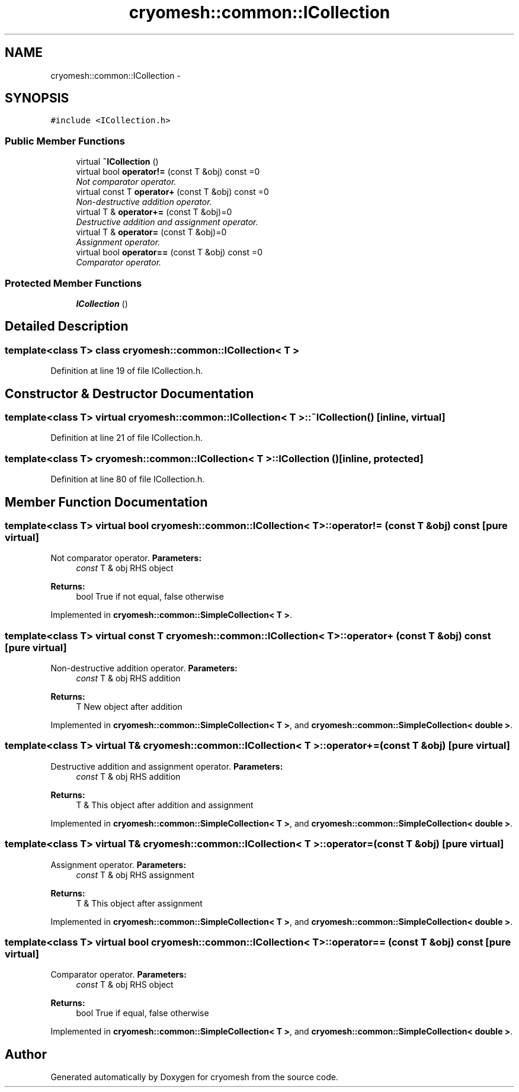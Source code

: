 .TH "cryomesh::common::ICollection" 3 "Mon Mar 14 2011" "cryomesh" \" -*- nroff -*-
.ad l
.nh
.SH NAME
cryomesh::common::ICollection \- 
.SH SYNOPSIS
.br
.PP
.PP
\fC#include <ICollection.h>\fP
.SS "Public Member Functions"

.in +1c
.ti -1c
.RI "virtual \fB~ICollection\fP ()"
.br
.ti -1c
.RI "virtual bool \fBoperator!=\fP (const T &obj) const =0"
.br
.RI "\fINot comparator operator. \fP"
.ti -1c
.RI "virtual const T \fBoperator+\fP (const T &obj) const =0"
.br
.RI "\fINon-destructive addition operator. \fP"
.ti -1c
.RI "virtual T & \fBoperator+=\fP (const T &obj)=0"
.br
.RI "\fIDestructive addition and assignment operator. \fP"
.ti -1c
.RI "virtual T & \fBoperator=\fP (const T &obj)=0"
.br
.RI "\fIAssignment operator. \fP"
.ti -1c
.RI "virtual bool \fBoperator==\fP (const T &obj) const =0"
.br
.RI "\fIComparator operator. \fP"
.in -1c
.SS "Protected Member Functions"

.in +1c
.ti -1c
.RI "\fBICollection\fP ()"
.br
.in -1c
.SH "Detailed Description"
.PP 

.SS "template<class T> class cryomesh::common::ICollection< T >"

.PP
Definition at line 19 of file ICollection.h.
.SH "Constructor & Destructor Documentation"
.PP 
.SS "template<class T> virtual \fBcryomesh::common::ICollection\fP< T >::~\fBICollection\fP ()\fC [inline, virtual]\fP"
.PP
Definition at line 21 of file ICollection.h.
.SS "template<class T> \fBcryomesh::common::ICollection\fP< T >::\fBICollection\fP ()\fC [inline, protected]\fP"
.PP
Definition at line 80 of file ICollection.h.
.SH "Member Function Documentation"
.PP 
.SS "template<class T> virtual bool \fBcryomesh::common::ICollection\fP< T >::operator!= (const T &obj) const\fC [pure virtual]\fP"
.PP
Not comparator operator. \fBParameters:\fP
.RS 4
\fIconst\fP T & obj RHS object
.RE
.PP
\fBReturns:\fP
.RS 4
bool True if not equal, false otherwise 
.RE
.PP

.PP
Implemented in \fBcryomesh::common::SimpleCollection< T >\fP.
.SS "template<class T> virtual const T \fBcryomesh::common::ICollection\fP< T >::operator+ (const T &obj) const\fC [pure virtual]\fP"
.PP
Non-destructive addition operator. \fBParameters:\fP
.RS 4
\fIconst\fP T & obj RHS addition
.RE
.PP
\fBReturns:\fP
.RS 4
T New object after addition 
.RE
.PP

.PP
Implemented in \fBcryomesh::common::SimpleCollection< T >\fP, and \fBcryomesh::common::SimpleCollection< double >\fP.
.SS "template<class T> virtual T& \fBcryomesh::common::ICollection\fP< T >::operator+= (const T &obj)\fC [pure virtual]\fP"
.PP
Destructive addition and assignment operator. \fBParameters:\fP
.RS 4
\fIconst\fP T & obj RHS addition
.RE
.PP
\fBReturns:\fP
.RS 4
T & This object after addition and assignment 
.RE
.PP

.PP
Implemented in \fBcryomesh::common::SimpleCollection< T >\fP, and \fBcryomesh::common::SimpleCollection< double >\fP.
.SS "template<class T> virtual T& \fBcryomesh::common::ICollection\fP< T >::operator= (const T &obj)\fC [pure virtual]\fP"
.PP
Assignment operator. \fBParameters:\fP
.RS 4
\fIconst\fP T & obj RHS assignment
.RE
.PP
\fBReturns:\fP
.RS 4
T & This object after assignment 
.RE
.PP

.PP
Implemented in \fBcryomesh::common::SimpleCollection< T >\fP, and \fBcryomesh::common::SimpleCollection< double >\fP.
.SS "template<class T> virtual bool \fBcryomesh::common::ICollection\fP< T >::operator== (const T &obj) const\fC [pure virtual]\fP"
.PP
Comparator operator. \fBParameters:\fP
.RS 4
\fIconst\fP T & obj RHS object
.RE
.PP
\fBReturns:\fP
.RS 4
bool True if equal, false otherwise 
.RE
.PP

.PP
Implemented in \fBcryomesh::common::SimpleCollection< T >\fP, and \fBcryomesh::common::SimpleCollection< double >\fP.

.SH "Author"
.PP 
Generated automatically by Doxygen for cryomesh from the source code.

